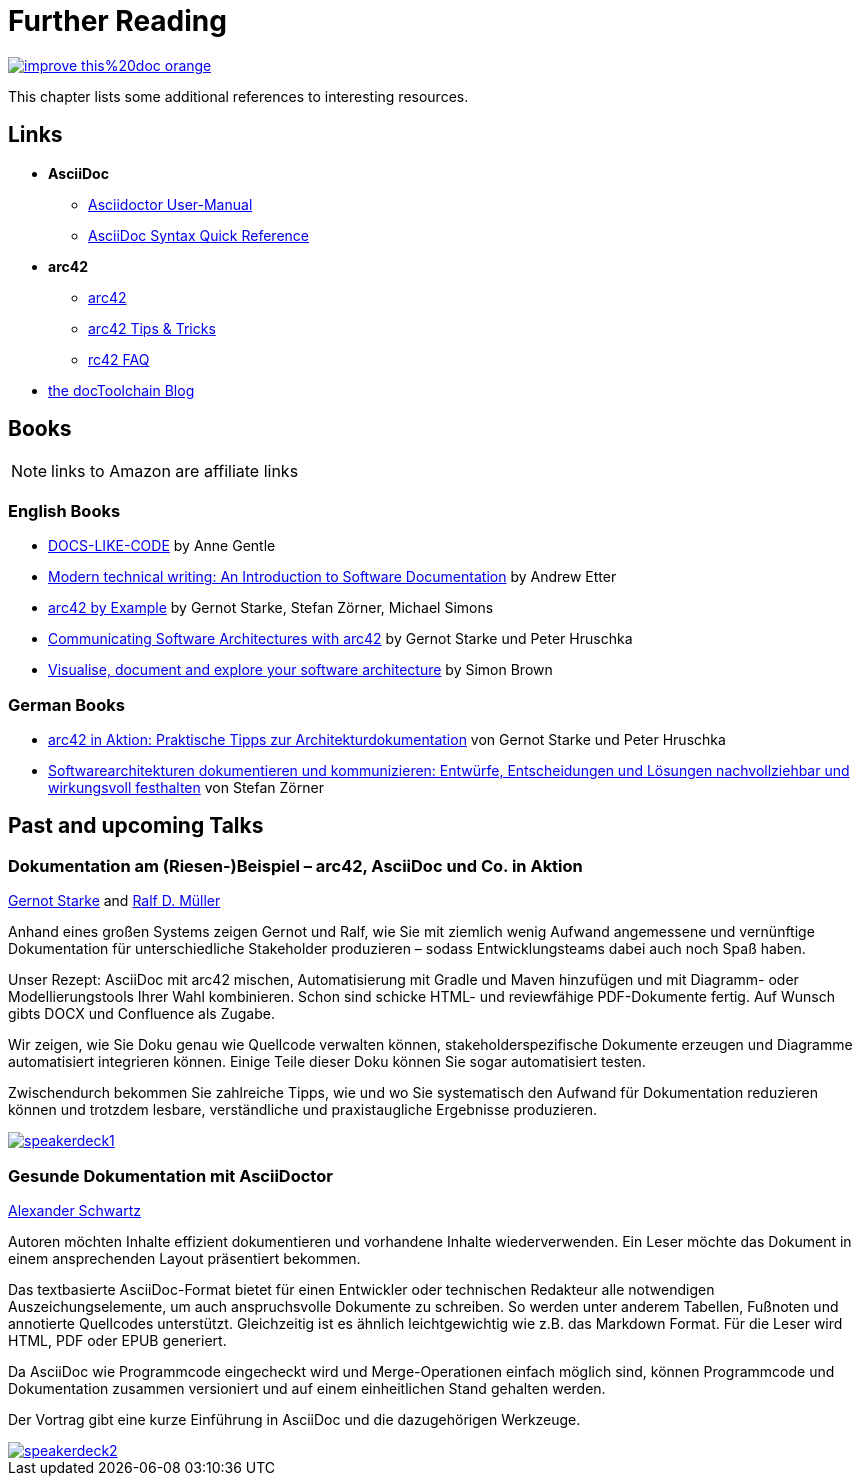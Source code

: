 ifndef::imagesdir[:imagesdir: ../images]
= Further Reading

image::https://img.shields.io/badge/improve-this%20doc-orange.svg[link={manualdir}04_further_reading.adoc, float=right]

This chapter lists some additional references to interesting resources.

== Links

* *AsciiDoc*
** http://asciidoctor.org/docs/user-manual/[Asciidoctor User-Manual]
** http://asciidoctor.org/docs/asciidoc-syntax-quick-reference/[AsciiDoc Syntax Quick Reference]
* *arc42*
** http://arc42.org/[arc42]
** http://docs.arc42.org/home/[arc42 Tips & Tricks]
** http://faq.arc42.org/home/[rc42 FAQ]
* https://rdmueller.github.io/[the docToolchain Blog]

== Books

NOTE: links to Amazon are affiliate links

=== English Books

* http://amzn.to/2smRhxE[DOCS-LIKE-CODE] by Anne Gentle
* http://amzn.to/2sn0kyx[Modern technical writing: An Introduction to Software Documentation] by Andrew Etter
* https://leanpub.com/arc42byexample[arc42 by Example] by Gernot Starke, Stefan Zörner, Michael Simons
* https://leanpub.com/arc42inpractice[Communicating Software Architectures with arc42] by Gernot Starke und Peter Hruschka
* https://leanpub.com/visualising-software-architecture[Visualise, document and explore your software architecture] by Simon Brown

=== German Books

* http://amzn.to/2smM5Kp[arc42 in Aktion: Praktische Tipps zur Architekturdokumentation] von Gernot Starke und Peter Hruschka
* http://amzn.to/2ru9Yvr[Softwarearchitekturen dokumentieren und kommunizieren: Entwürfe, Entscheidungen und Lösungen nachvollziehbar und wirkungsvoll festhalten] von Stefan Zörner

== Past and upcoming Talks

=== Dokumentation am (Riesen-)Beispiel – arc42, AsciiDoc und Co. in Aktion

https://twitter.com/gernotstarke[Gernot Starke] and https://twitter.com/ralfdmueller[Ralf D. Müller]

Anhand eines großen Systems zeigen Gernot und Ralf, wie Sie mit ziemlich wenig Aufwand angemessene und vernünftige Dokumentation für unterschiedliche Stakeholder produzieren – sodass Entwicklungsteams dabei auch noch Spaß haben.

Unser Rezept: AsciiDoc mit arc42 mischen, Automatisierung mit Gradle und Maven hinzufügen und mit Diagramm- oder Modellierungstools Ihrer Wahl kombinieren.
Schon sind schicke HTML- und reviewfähige PDF-Dokumente fertig.
Auf Wunsch gibts DOCX und Confluence als Zugabe.

Wir zeigen, wie Sie Doku genau wie Quellcode verwalten können, stakeholderspezifische Dokumente erzeugen und Diagramme automatisiert integrieren können.
Einige Teile dieser Doku können Sie sogar automatisiert testen.

Zwischendurch bekommen Sie zahlreiche Tipps, wie und wo Sie systematisch den Aufwand für Dokumentation reduzieren können und trotzdem lesbare, verständliche und praxistaugliche Ergebnisse produzieren.

image::manual/speakerdeck1.png[align="center",link=https://speakerdeck.com/rdmueller/dokumentation-am-riesen-beispiel-arc42-asciidoc-und-co-in-aktion]

=== Gesunde Dokumentation mit AsciiDoctor

https://twitter.com/ahus1de[Alexander Schwartz]

Autoren möchten Inhalte effizient dokumentieren und vorhandene Inhalte wiederverwenden. Ein Leser möchte das Dokument in einem ansprechenden Layout präsentiert bekommen.

Das textbasierte AsciiDoc-Format bietet für einen Entwickler oder technischen Redakteur alle notwendigen Auszeichungselemente, um auch anspruchsvolle Dokumente zu schreiben. So werden unter anderem Tabellen, Fußnoten und annotierte Quellcodes unterstützt. Gleichzeitig ist es ähnlich leichtgewichtig wie z.B. das Markdown Format. Für die Leser wird HTML, PDF oder EPUB generiert.

Da AsciiDoc wie Programmcode eingecheckt wird und Merge-Operationen einfach möglich sind, können Programmcode und Dokumentation zusammen versioniert und auf einem einheitlichen Stand gehalten werden.

Der Vortrag gibt eine kurze Einführung in AsciiDoc und die dazugehörigen Werkzeuge.

image::manual/speakerdeck2.png[align="center",link=https://speakerdeck.com/ahus1/gesunde-dokumentation-mit-asciidoctor]
